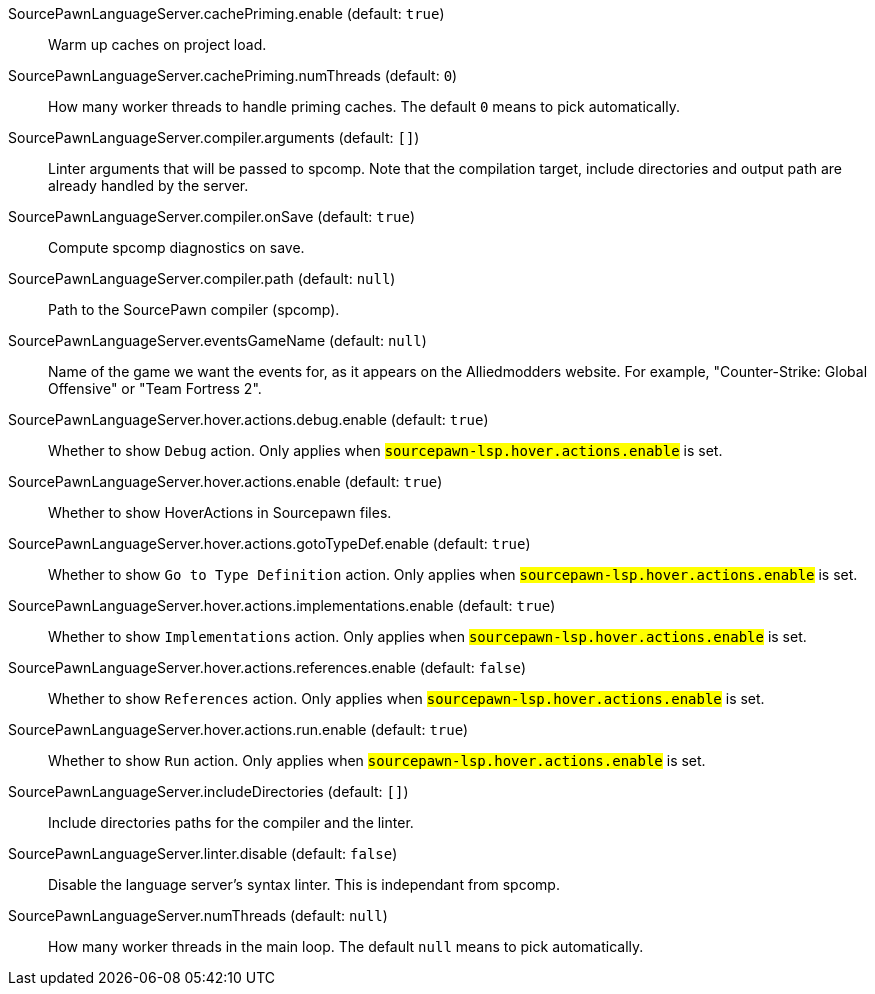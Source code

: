 [[SourcePawnLanguageServer.cachePriming.enable]]SourcePawnLanguageServer.cachePriming.enable (default: `true`)::
+
--
Warm up caches on project load.
--
[[SourcePawnLanguageServer.cachePriming.numThreads]]SourcePawnLanguageServer.cachePriming.numThreads (default: `0`)::
+
--
How many worker threads to handle priming caches. The default `0` means to pick automatically.
--
[[SourcePawnLanguageServer.compiler.arguments]]SourcePawnLanguageServer.compiler.arguments (default: `[]`)::
+
--
Linter arguments that will be passed to spcomp.
Note that the compilation target, include directories and output path are already handled by the server.
--
[[SourcePawnLanguageServer.compiler.onSave]]SourcePawnLanguageServer.compiler.onSave (default: `true`)::
+
--
Compute spcomp diagnostics on save.
--
[[SourcePawnLanguageServer.compiler.path]]SourcePawnLanguageServer.compiler.path (default: `null`)::
+
--
Path to the SourcePawn compiler (spcomp).
--
[[SourcePawnLanguageServer.eventsGameName]]SourcePawnLanguageServer.eventsGameName (default: `null`)::
+
--
Name of the game we want the events for, as it appears on the Alliedmodders website.
For example, "Counter-Strike: Global Offensive" or "Team Fortress 2".
--
[[SourcePawnLanguageServer.hover.actions.debug.enable]]SourcePawnLanguageServer.hover.actions.debug.enable (default: `true`)::
+
--
Whether to show `Debug` action. Only applies when
`#sourcepawn-lsp.hover.actions.enable#` is set.
--
[[SourcePawnLanguageServer.hover.actions.enable]]SourcePawnLanguageServer.hover.actions.enable (default: `true`)::
+
--
Whether to show HoverActions in Sourcepawn files.
--
[[SourcePawnLanguageServer.hover.actions.gotoTypeDef.enable]]SourcePawnLanguageServer.hover.actions.gotoTypeDef.enable (default: `true`)::
+
--
Whether to show `Go to Type Definition` action. Only applies when
`#sourcepawn-lsp.hover.actions.enable#` is set.
--
[[SourcePawnLanguageServer.hover.actions.implementations.enable]]SourcePawnLanguageServer.hover.actions.implementations.enable (default: `true`)::
+
--
Whether to show `Implementations` action. Only applies when
`#sourcepawn-lsp.hover.actions.enable#` is set.
--
[[SourcePawnLanguageServer.hover.actions.references.enable]]SourcePawnLanguageServer.hover.actions.references.enable (default: `false`)::
+
--
Whether to show `References` action. Only applies when
`#sourcepawn-lsp.hover.actions.enable#` is set.
--
[[SourcePawnLanguageServer.hover.actions.run.enable]]SourcePawnLanguageServer.hover.actions.run.enable (default: `true`)::
+
--
Whether to show `Run` action. Only applies when
`#sourcepawn-lsp.hover.actions.enable#` is set.
--
[[SourcePawnLanguageServer.includeDirectories]]SourcePawnLanguageServer.includeDirectories (default: `[]`)::
+
--
Include directories paths for the compiler and the linter.
--
[[SourcePawnLanguageServer.linter.disable]]SourcePawnLanguageServer.linter.disable (default: `false`)::
+
--
Disable the language server's syntax linter. This is independant from spcomp.
--
[[SourcePawnLanguageServer.numThreads]]SourcePawnLanguageServer.numThreads (default: `null`)::
+
--
How many worker threads in the main loop. The default `null` means to pick automatically.
--
